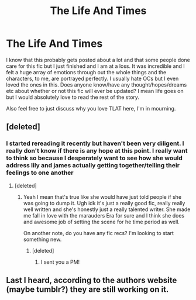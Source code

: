 #+TITLE: The Life And Times

* The Life And Times
:PROPERTIES:
:Author: juuliaagooliaa-
:Score: 3
:DateUnix: 1502894728.0
:DateShort: 2017-Aug-16
:END:
I know that this probably gets posted about a lot and that some people done care for this fic but I just finished and I am at a loss. It was incredible and I felt a huge array of emotions through out the whole things and the characters, to me, are portrayed perfectly. I usually hate OCs but I even loved the ones in this. Does anyone know/have any thought/hopes/dreams etc about whether or not this fic will ever be updated? I mean life goes on but I would absolutely love to read the rest of the story.

Also feel free to just discuss why you love TLAT here, I'm in mourning.


** [deleted]
:PROPERTIES:
:Score: 2
:DateUnix: 1514923394.0
:DateShort: 2018-Jan-02
:END:

*** I started rereading it recently but haven't been very diligent. I really don't know if there is any hope at this point. I really want to think so because I desperately want to see how she would address lily and james actually getting together/telling their feelings to one another
:PROPERTIES:
:Author: juuliaagooliaa-
:Score: 2
:DateUnix: 1514924684.0
:DateShort: 2018-Jan-02
:END:

**** [deleted]
:PROPERTIES:
:Score: 1
:DateUnix: 1514924900.0
:DateShort: 2018-Jan-02
:END:

***** Yeah I mean that's true like she would have just told people if she was going to dump it. Ugh idk it's just a really good fic, really really well written and she's honestly just a really talented writer. She made me fall in love with the marauders Era for sure and I think she does and awesome job of setting the scene for he time period as well.

On another note, do you have any fic recs? I'm looking to start something new.
:PROPERTIES:
:Author: juuliaagooliaa-
:Score: 2
:DateUnix: 1515430412.0
:DateShort: 2018-Jan-08
:END:

****** [deleted]
:PROPERTIES:
:Score: 1
:DateUnix: 1515532632.0
:DateShort: 2018-Jan-10
:END:

******* I sent you a PM!
:PROPERTIES:
:Author: juuliaagooliaa-
:Score: 1
:DateUnix: 1515551992.0
:DateShort: 2018-Jan-10
:END:


** Last I heard, according to the authors website (maybe tumblr?) they are still working on it.
:PROPERTIES:
:Author: blandge
:Score: 1
:DateUnix: 1502899291.0
:DateShort: 2017-Aug-16
:END:
